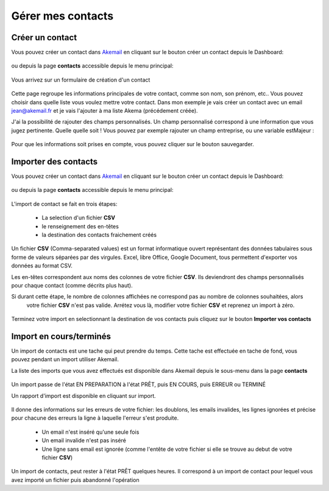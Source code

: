 Gérer mes contacts
==================

Créer un contact
----------------

Vous pouvez créer un contact dans `Akemail`_ en cliquant sur le bouton créer un contact depuis le Dashboard:

.. figure::  _static/images/bookmark.png
   :align:   center

ou depuis la page **contacts** accessible depuis le menu principal:

.. figure::  _static/images/submenu.png
   :align:   center

Vous arrivez sur un formulaire de création d'un contact


.. figure::  _static/images/new_contact.png
   :align:   center

Cette page regroupe les informations principales de votre contact, comme son nom, son prénom, etc..
Vous pouvez choisir dans quelle liste vous voulez mettre votre contact. Dans mon exemple je vais créer un contact
avec un email jean@akemail.fr et je vais l'ajouter à ma liste Akema (précédement créée).

J'ai la possibilité de rajouter des champs personnalisés. Un champ personnalisé correspond à une information que vous
jugez pertinente. Quelle quelle soit !
Vous pouvez par exemple rajouter un champ entreprise, ou une variable estMajeur :

.. figure::  _static/images/custom_fields.png
   :align:   center

Pour que les informations soit prises en compte, vous pouvez cliquer sur le bouton sauvegarder.


Importer des contacts
---------------------

Vous pouvez créer un contact dans `Akemail`_ en cliquant sur le bouton créer un contact depuis le Dashboard:

.. figure::  _static/images/bookmark.png
   :align:   center

ou depuis la page **contacts** accessible depuis le menu principal:

.. figure::  _static/images/submenu.png
   :align:   center

L'import de contact se fait en trois étapes:

 *  La selection d'un fichier **CSV**
 *  le renseignement des en-têtes
 *  la destination des contacts fraichement créés

Un fichier **CSV** (Comma-separated values) est un format informatique ouvert représentant des données tabulaires sous
forme de valeurs séparées par des virgules.
Excel, libre Office, Google Document, tous permettent d'exporter vos données au format CSV.

Les en-têtes correspondent aux noms des colonnes de votre fichier **CSV**. Ils deviendront des champs personnalisés
pour chaque contact (comme décrits plus haut).

Si durant cette étape, le nombre de colonnes affichées ne correspond pas au nombre de colonnes souhaitées, alors
 votre fichier **CSV** n'est pas valide. Arrétez vous là, modifier votre fichier **CSV** et reprenez un import à zéro.

.. figure::  _static/images/headers.png
   :align:   center

Terminez votre import en selectionnant la destination de vos contacts puis cliquez sur le bouton
**Importer vos contacts**

Import en cours/terminés
------------------------

Un import de contacts est une tache qui peut prendre du temps. Cette tache est effectuée en tache de fond, vous pouvez
pendant un import utiliser Akemail.

La liste des imports que vous avez effectués est disponible dans Akemail depuis le sous-menu dans la page **contacts**

.. figure::  _static/images/imports.png
   :align:   center

Un import passe de l'état EN PREPARATION à l'état PRÊT, puis EN COURS, puis ERREUR ou TERMINÉ

Un rapport d'import est disponible en cliquant sur import.

.. figure::  _static/images/rapport_import.png
   :align:   center

Il donne des informations sur les erreurs de votre fichier: les doublons, les emails invalides, les lignes ignorées et
précise pour chacune des erreurs la ligne à laquelle l'erreur s'est produite.

 *  Un email n'est inséré qu'une seule fois
 *  Un email invalide n'est pas inséré
 *  Une ligne sans email est ignorée (comme l'entête de votre fichier si elle se trouve au debut de votre fichier **CSV**)

Un import de contacts, peut rester à l'état PRÊT quelques heures. Il correspond à un import de contact pour lequel vous
avez importé un fichier puis abandonné l'opération

.. _Akemail: https://akemail.fr/
